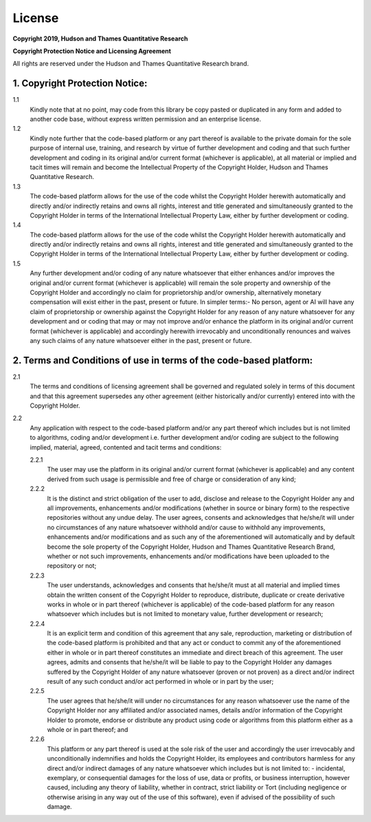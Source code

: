 .. _additional_information-license:

=======
License
=======

**Copyright 2019, Hudson and Thames Quantitative Research**

**Copyright Protection Notice and Licensing Agreement**

All rights are reserved under the Hudson and Thames Quantitative Research brand.

1. Copyright Protection Notice:
###############################

1.1
    Kindly note that at no point, may code from this library be copy pasted
    or duplicated in any form and added to another code base, without express
    written permission and an enterprise license.

1.2
    Kindly note further that the code-based platform or any part thereof is
    available to the private domain for the sole purpose of internal use,
    training, and research by virtue of further development and coding and
    that such further development and coding in its original and/or current
    format (whichever is applicable), at all material or implied and tacit
    times will remain and become the Intellectual Property of the Copyright
    Holder, Hudson and Thames Quantitative Research.

1.3
    The code-based platform allows for the use of the code whilst the
    Copyright Holder herewith automatically and directly and/or indirectly
    retains and owns all rights, interest and title generated and simultaneously
    granted to the Copyright Holder in terms of the International Intellectual
    Property Law, either by further development or coding.

1.4
    The code-based platform allows for the use of the code whilst the Copyright
    Holder herewith automatically and directly and/or indirectly retains and
    owns all rights, interest and title generated and simultaneously granted
    to the Copyright Holder in terms of the International Intellectual Property
    Law, either by further development or coding.

1.5
    Any further development and/or coding of any nature whatsoever that either
    enhances and/or improves the original and/or current format (whichever is
    applicable) will remain the sole property and ownership of the Copyright
    Holder and accordingly no claim for proprietorship and/or ownership,
    alternatively monetary compensation will exist either in the past, present
    or future. In simpler terms:- No person, agent or AI will have any claim of
    proprietorship or ownership against the Copyright Holder for any reason of
    any nature whatsoever for any development and or coding that may or may not
    improve and/or enhance the platform in its original and/or current format
    (whichever is applicable) and accordingly herewith irrevocably and
    unconditionally renounces and waives any such claims of any nature whatsoever
    either in the past, present or future.

2. Terms and Conditions of use in terms of the code-based platform:
###################################################################

2.1
    The terms and conditions of licensing agreement shall be governed and regulated
    solely in terms of this document and that this agreement supersedes any other
    agreement (either historically and/or currently) entered into with the Copyright
    Holder.

2.2
    Any application with respect to the code-based platform and/or any part thereof
    which includes but is not limited to algorithms, coding and/or development i.e.
    further development and/or coding are subject to the following implied, material,
    agreed, contented and tacit terms and conditions:

    2.2.1
          The user may use the platform in its original and/or current format
          (whichever is applicable) and any content derived from such usage is
          permissible and free of charge or consideration of any kind;

    2.2.2
          It is the distinct and strict obligation of the user to add, disclose and
          release to the Copyright Holder any and all improvements, enhancements
          and/or modifications (whether in source or binary form) to the respective
          repositories without any undue delay. The user agrees, consents and acknowledges
          that he/she/it will under no circumstances of any nature whatsoever withhold
          and/or cause to withhold any improvements, enhancements and/or modifications
          and as such any of the aforementioned will automatically and by default become
          the sole property of the Copyright Holder, Hudson and Thames Quantitative
          Research Brand, whether or not such improvements, enhancements and/or
          modifications have been uploaded to the repository or not;

    2.2.3
          The user understands, acknowledges and consents that he/she/it must at all
          material and implied times obtain the written consent of the Copyright Holder
          to reproduce, distribute, duplicate or create derivative works in whole or in
          part thereof (whichever is applicable) of the code-based platform for any
          reason whatsoever which includes but is not limited to monetary value, further
          development or research;

    2.2.4
          It is an explicit term and condition of this agreement that any sale, reproduction,
          marketing or distribution of the code-based platform is prohibited and that any
          act or conduct to commit any of the aforementioned either in whole or in part
          thereof constitutes an immediate and direct breach of this agreement. The user
          agrees, admits and consents that he/she/it will be liable to pay to the Copyright
          Holder any damages suffered by the Copyright Holder of any nature whatsoever
          (proven or not proven) as a direct and/or indirect result of any such conduct
          and/or act performed in whole or in part by the user;

    2.2.5
          The user agrees that he/she/it will under no circumstances for any reason whatsoever
          use the name of the Copyright Holder nor any affiliated and/or associated names,
          details and/or information of the Copyright Holder to promote, endorse or distribute
          any product using code or algorithms from this platform either as a whole or in part
          thereof; and

    2.2.6
          This platform or any part thereof is used at the sole risk of the user and accordingly
          the user irrevocably and unconditionally indemnifies and holds the Copyright Holder,
          its employees and contributors harmless for any direct and/or indirect damages of any
          nature whatsoever which includes but is not limited to: - incidental, exemplary, or
          consequential damages for the loss of use, data or profits, or business interruption,
          however caused, including any theory of liability, whether in contract, strict liability
          or Tort (including negligence or otherwise arising in any way out of the use of this software),
          even if advised of the possibility of such damage.
